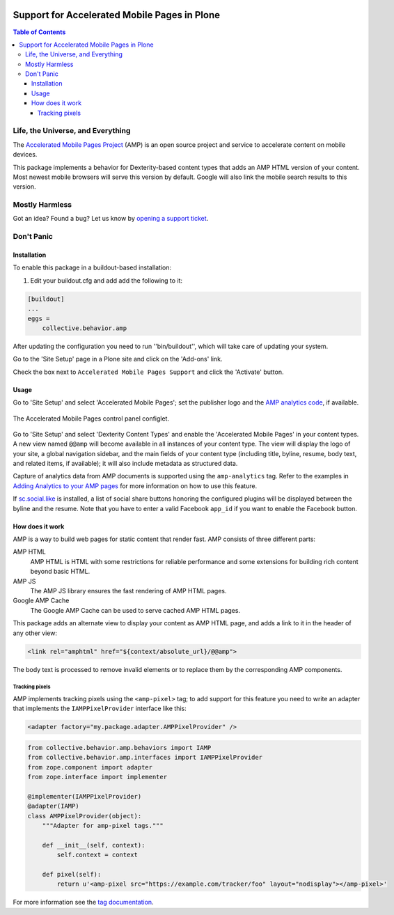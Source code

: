 .. image:: https://raw.githubusercontent.com/collective/collective.behavior.amp/master/docs/amp.png
    :align: left
    :alt: Accelerated Mobile Pages
    :height: 128px
    :width: 128px

*********************************************
Support for Accelerated Mobile Pages in Plone
*********************************************

.. contents:: Table of Contents

Life, the Universe, and Everything
==================================

The `Accelerated Mobile Pages Project <https://www.ampproject.org/>`_ (AMP) is an open source project and service to accelerate content on mobile devices.

This package implements a behavior for Dexterity-based content types that adds an AMP HTML version of your content.
Most newest mobile browsers will serve this version by default.
Google will also link the mobile search results to this version.

Mostly Harmless
===============

.. image:: http://img.shields.io/pypi/v/collective.behavior.amp.svg
   :target: https://pypi.python.org/pypi/collective.behavior.amp

.. image:: https://img.shields.io/travis/collective/collective.behavior.amp/master.svg
    :target: http://travis-ci.org/collective/collective.behavior.amp

.. image:: https://img.shields.io/coveralls/collective/collective.behavior.amp/master.svg
    :target: https://coveralls.io/r/collective/collective.behavior.amp

Got an idea? Found a bug? Let us know by `opening a support ticket <https://github.com/collective/collective.behavior.amp/issues>`_.

Don't Panic
===========

Installation
------------

To enable this package in a buildout-based installation:

#. Edit your buildout.cfg and add add the following to it:

.. code-block:: ini

    [buildout]
    ...
    eggs =
        collective.behavior.amp

After updating the configuration you need to run ''bin/buildout'', which will take care of updating your system.

Go to the 'Site Setup' page in a Plone site and click on the 'Add-ons' link.

Check the box next to ``Accelerated Mobile Pages Support`` and click the 'Activate' button.

Usage
-----

Go to 'Site Setup' and select 'Accelerated Mobile Pages';
set the publisher logo and the `AMP analytics code <https://developers.google.com/analytics/devguides/collection/amp-analytics/>`_, if available.

.. figure:: https://raw.githubusercontent.com/collective/collective.behavior.amp/master/docs/controlpanel.png
    :align: center
    :height: 720px
    :width: 768px

    The Accelerated Mobile Pages control panel configlet.

Go to 'Site Setup' and select 'Dexterity Content Types' and enable the 'Accelerated Mobile Pages' in your content types.
A new view named ``@@amp`` will become available in all instances of your content type.
The view will display the logo of your site, a global navigation sidebar, and the main fields of your content type (including title, byline, resume, body text, and related items, if available);
it will also include metadata as structured data.

Capture of analytics data from AMP documents is supported using the ``amp-analytics`` tag.
Refer to the examples in `Adding Analytics to your AMP pages <https://developers.google.com/analytics/devguides/collection/amp-analytics/>`_ for more information on how to use this feature.

If  `sc.social.like <https://pypi.python.org/pypi/sc.social.like>`_ is installed,
a list of social share buttons honoring the configured plugins will be displayed between the byline and the resume.
Note that you have to enter a valid Facebook ``app_id`` if you want to enable the Facebook button.

How does it work
----------------

AMP is a way to build web pages for static content that render fast.
AMP consists of three different parts:

AMP HTML
    AMP HTML is HTML with some restrictions for reliable performance and some extensions for building rich content beyond basic HTML.
AMP JS
    The AMP JS library ensures the fast rendering of AMP HTML pages.
Google AMP Cache
    The Google AMP Cache can be used to serve cached AMP HTML pages.

This package adds an alternate view to display your content as AMP HTML page,
and adds a link to it in the header of any other view:

.. code-block:: xml

  <link rel="amphtml" href="${context/absolute_url}/@@amp">

The body text is processed to remove invalid elements or to replace them by the corresponding AMP components.

Tracking pixels
^^^^^^^^^^^^^^^

AMP implements tracking pixels using the ``<amp-pixel>`` tag;
to add support for this feature you need to write an adapter that implements the ``IAMPPixelProvider`` interface like this:

.. code-block:: xml

    <adapter factory="my.package.adapter.AMPPixelProvider" />


.. code-block:: python

    from collective.behavior.amp.behaviors import IAMP
    from collective.behavior.amp.interfaces import IAMPPixelProvider
    from zope.component import adapter
    from zope.interface import implementer

    @implementer(IAMPPixelProvider)
    @adapter(IAMP)
    class AMPPixelProvider(object):
        """Adapter for amp-pixel tags."""

        def __init__(self, context):
            self.context = context

        def pixel(self):
            return u'<amp-pixel src="https://example.com/tracker/foo" layout="nodisplay"></amp-pixel>'

For more information see the `tag documentation <https://www.ampproject.org/docs/reference/components/amp-pixel>`_.
